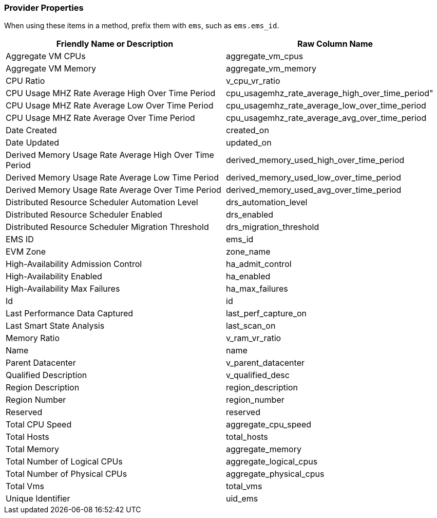 === Provider Properties

When using these items in a method, prefix them with `ems`, such as
`ems.ems_id`.

[cols=",",options="header",]
|====
|Friendly Name or Description |Raw Column Name
|Aggregate VM CPUs |aggregate_vm_cpus

|Aggregate VM Memory |aggregate_vm_memory

|CPU Ratio |v_cpu_vr_ratio

|CPU Usage MHZ Rate Average High Over Time Period
|cpu_usagemhz_rate_average_high_over_time_period"

|CPU Usage MHZ Rate Average Low Over Time Period
|cpu_usagemhz_rate_average_low_over_time_period

|CPU Usage MHZ Rate Average Over Time Period
|cpu_usagemhz_rate_average_avg_over_time_period

|Date Created |created_on

|Date Updated |updated_on

|Derived Memory Usage Rate Average High Over Time Period
|derived_memory_used_high_over_time_period

|Derived Memory Usage Rate Average Low Time Period
|derived_memory_used_low_over_time_period

|Derived Memory Usage Rate Average Over Time Period
|derived_memory_used_avg_over_time_period

|Distributed Resource Scheduler Automation Level |drs_automation_level

|Distributed Resource Scheduler Enabled |drs_enabled

|Distributed Resource Scheduler Migration Threshold
|drs_migration_threshold

|EMS ID |ems_id

|EVM Zone |zone_name

|High-Availability Admission Control |ha_admit_control

|High-Availability Enabled |ha_enabled

|High-Availability Max Failures |ha_max_failures

|Id |id

|Last Performance Data Captured |last_perf_capture_on

|Last Smart State Analysis |last_scan_on

|Memory Ratio |v_ram_vr_ratio

|Name |name

|Parent Datacenter |v_parent_datacenter

|Qualified Description |v_qualified_desc

|Region Description |region_description

|Region Number |region_number

|Reserved |reserved

|Total CPU Speed |aggregate_cpu_speed

|Total Hosts |total_hosts

|Total Memory |aggregate_memory

|Total Number of Logical CPUs |aggregate_logical_cpus

|Total Number of Physical CPUs |aggregate_physical_cpus

|Total Vms |total_vms

|Unique Identifier |uid_ems
|====

